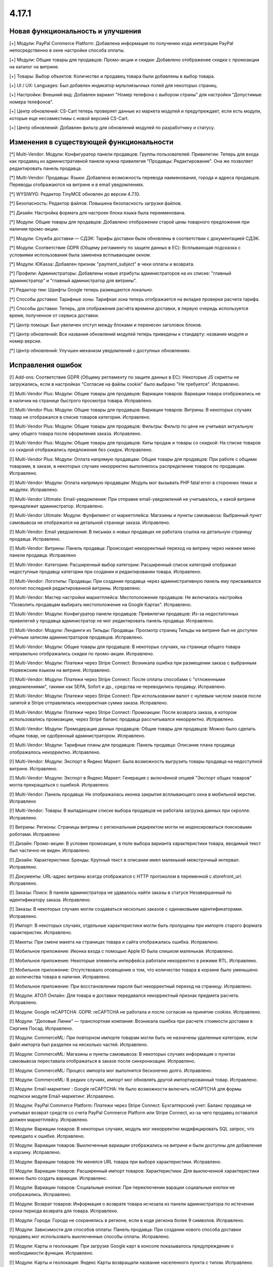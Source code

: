 ******
4.17.1
******

==================================
Новая функциональность и улучшения
==================================

[+] Модули: PayPal Commerce Platform: Добавлена информация по получению кода интеграции PayPal непосредственно в окне настройки способа оплаты.

[+] Модули: Общие товары для продавцов: Промо-акции и скидки: Добавлено отображение скидки с промоакции на каталог на витрине.

[+] Товары: Выбор объектов: Количество и продавец товара были добавлены в выбор товара.

[+] UI / UX: Languages: Был добавлен индикатор мультиязычных полей для некоторых страниц.

[+] Настройки: Внешний вид: Добавлен вариант "Номер телефона с выбором страны" для настройки "Допустимые номера телефонов".

[+] Центр обновлений: CS-Cart теперь проверяет данные из маркета модулей и предупреждает, если есть модули, которые еще несовместимы с новой версией CS-Cart.

[+] Центр обновлений: Добавлен фильтр для обновлений модулей по разработчику и статусу.

=========================================
Изменения в существующей функциональности
=========================================

[*] Multi-Vendor: Модули: Конфигуратор панели продавцов:  Группы пользователей: Привилегии: Теперь для входа как продавец из административной панели нужна привилегия "Продавцы: Редактирование". Она же позволяет редактировать панель продавца.

[*] Multi-Vendor: Продавцы: Языки: Добавлена возможность перевода наименования, города и адреса продавцов. Переводы отображаются на витрине и в email уведомлениях.

[*] WYSIWYG: Редактор TinyMCE обновлен до версии 4.7.10.

[*] Безопасность: Редактор файлов: Повышена безопасность загрузки файлов.

[*] Дизайн: Настройка формата для настроек блока языка была переименована.

[*] Модули: Общие товары для продавцов: Добавлено отображение старой цены товарного предложения при наличии промо-акции.

[*] Модули: Служба доставки — СДЭК: Тарифы доставки были обновлены в соответствии с документацией СДЭК.

[*] Модули: Соответствие GDPR (Общему регламенту по защите данных в ЕС): Всплывающая подсказка с условиями использования была заменена всплывающим окном.

[*] Модули: ЮKassa: Добавлен признак "payment_subject" в чеки оплаты и возврата.

[*] Профили: Администраторы: Добавлены новые атрибуты администраторов на их списке: "главный администратор" и "главный администратор для витрины".

[*] Редактор тем: Шрифты Google теперь размещаются локально.

[*] Способы доставки: Тарифные зоны: Тарифная зона теперь отображается на вкладке проверки расчета тарифа.

[*] Способы доставки: Теперь, для отображения расчёта времени доставки, в первую очередь используется время, полученное от сервиса доставки.

[*] Центр помощи: Был увеличен отступ между блоками и перенесен заголовок блоков.

[*] Центр обновлений: Все названия обновлений модулей теперь приведены к стандарту: название модуля и номер версии.

[*] Центр обновлений: Улучшен механизм уведомлений о доступных обновлениях.

==================
Исправления ошибок
==================

[!] Add-ons: Соответствие GDPR (Общему регламенту по защите данных в ЕС): Некоторые JS скрипты не загружались, если в настройках "Согласие на файлы cookie" было выбрано "Не требуется". Исправлено.

[!] Multi-Vendor Plus: Модули: Общие товары для продавцов: Вариации товаров: Вариации товара отображались не в наличии на странице быстрого просмотра товара. Исправлено.

[!] Multi-Vendor Plus: Модули: Общие товары для продавцов: Вариации товаров: Витрины: В некоторых случаях товар не отображался в списке товаров категории. Исправлено.

[!] Multi-Vendor Plus: Модули: Общие товары для продавцов: Фильтры: Фильтр по цене не учитывал актуальную цену общего товара после оформления заказа. Исправлено.

[!] Multi-Vendor Plus: Модули: Общие товары для продавцов: Хиты продаж и товары со скидкой: На списке товаров со скидкой отображались предложения без скидок. Исправлено.

[!] Multi-Vendor Plus: Модули: Оплата напрямую продавцам: Общие товары для продавцов: При работе с общими товарами, в заказе, в некоторых случаях некорректно выполнялось распределение товаров по продавцам. Исправлено.

[!] Multi-Vendor: Модули: Оплата напрямую продавцам: Модуль мог вызывать PHP fatal error в сторонних темах и модулях. Исправлено.

[!] Multi-Vendor Ultimate: Email-уведомления: При отправке email-уведомлений не учитывалось, к какой витрине принадлежит администратор. Исправлено.

[!] Multi-Vendor Ultimate: Модули: Фулфилмент от маркетплейса: Магазины и пункты самовывоза: Выбранный пункт самовывоза не отображался на детальной странице заказа. Исправлено.

[!] Multi-Vendor: Email уведомления: В письмах о новых продавцах не работала ссылка на детальную страницу продавца. Исправлено.

[!] Multi-Vendor: Витрины: Панель продавца: Происходил некорректный переход на витрину через нижнее меню панели продавца. Исправлено

[!] Multi-Vendor: Категории: Расширенный выбор категории: Расширенный список категорий отображал недоступные продавцу категории при создании и редактировании товара. Исправлено.

[!] Multi-Vendor: Логотипы: Продавцы: При создании продавца через административную панель ему присваивался логотип последней редактированной витрины. Исправлено.

[!] Multi-Vendor: Мастер настройки маркетплейса: Местоположение продавцов: Не включалась настройка "Позволить продавцам выбирать местоположение на Google Картах". Исправлено.

[!] Multi-Vendor: Модули: Конфигуратор панели продавцов:  Привилегии продавцов: Из-за недостаточных привилегий у продавца администратор не мог редактировать панель продавца. Исправлено.

[!] Multi-Vendor: Модули: Лендинги из Тильды: Продавцы: Просмотр страниц Тильды на витрине был не доступен учётным записям администраторов продавцов. Исправлено.

[!] Multi-Vendor: Модули: Общие товары для продавцов: В некоторых случаях, на странице общего товара неправильно отображались скидки по промо-акции. Исправлено.

[!] Multi-Vendor: Модули: Платежи через Stripe Connect: Возникала ошибка при размещении заказа с выбранным Норвежским языком на витрине. Исправлено.

[!] Multi-Vendor: Модули: Платежи через Stripe Connect: После оплаты способами с "отложенными уведомлениями", такими как SEPA, Sofort и др., средства не переводились продавцу. Исправлено.

[!] Multi-Vendor: Модули: Платежи через Stripe Connect: При использовании валют с нулевым числом знаков после запятой в Stripe отправлялась некорректная сумма заказа. Исправлено.

[!] Multi-Vendor: Модули: Платежи через Stripe Connect: Промоакции: После возврата заказа, в котором использовались промоакции, через Stripe баланс продавца рассчитывался некорректно. Исправлено.

[!] Multi-Vendor: Модули: Премодерация данных продавцов: Общие товары для продавцов: Можно было сделать общим товар, не одобренный администратором. Исправлено.

[!] Multi-Vendor: Модули: Тарифные планы для продавцов: Панель продавца: Описание плана продавца отображалось некорректно. Исправлено.

[!] Multi-Vendor: Модули: Экспорт в Яндекс Маркет: Была возможность выгрузить товары продавца на недоступной витрине. Исправлено.

[!] Multi-Vendor: Модули: Экспорт в Яндекс.Маркет: Генерация с включённой опцией "Экспорт общих товаров" могла прекращаться с ошибкой. Исправлено.

[!] Multi-Vendor: Панель продавца: Не отображалась иконка закрытия всплывающего окна в мобильной верстке. Исправлено

[!] Multi-Vendor: Товары: В выпадающем списке выбора продавцов не работала загрузка данных при скролле. Исправлено.

[!] Витрины: Регионы: Страницы витрины с региональным редиректом могли не индексироваться поисковыми роботами. Исправлено

[!] Дизайн: Промо-акции: В условии промоакции, в поле выбора варианта характеристики товара, вводимый текст был частично не виден. Исправлено.

[!] Дизайн: Характеристики: Бренды: Крупный текст в описании имел маленький межстрочный интервал. Исправлено.

[!] Документы: URL-адрес витрины всегда отображался с HTTP протоколом в переменной c.storefront_url. Исправлено.

[!] Заказы: Поиск: В панели администратора не удавалось найти заказы в статусе Незавершенный по идентификатору заказа. Исправлено.

[!] Заказы: В некоторых случаях могли создаваться несколько заказов с одинаковыми идентификаторами. Исправлено.

[!] Импорт: В некоторых случаях, отдельные характеристики могли быть пропущены при импорте старого формата характеристик. Исправлено.

[!] Макеты: При смене макета на страницах товара и сайта отображалась ошибка. Исправлено.

[!] Мобильное приложение: Иконка входа с помощью Apple ID была слишком маленькая. Исправлено.

[!] Мобильное приложение: Некоторые элементы интерфейса работали некорректно в режиме RTL. Исправлено.

[!] Мобильное приложение: Отсутствовало оповещение о том, что количество товара в корзине было уменьшено до количества товара в наличии. Исправлено.

[!] Мобильное приложение: При восстановлении пароля был некорректный переход на страницу. Исправлено.

[!] Модули: АТОЛ Онлайн: Для товара и доставки передавался некорректный признак предмета расчета. Исправлено.

[!] Модули:  Google reCAPTCHA: GDPR: reCAPTCHA не работала и после согласия на принятие cookies. Исправлено.

[!] Модули: "Деловые Линии" — транспортная компания: Возникала ошибка при расчете стоимости доставки в Сергиев Посад. Исправлено.

[!] Модули: CommerceML:  При повторном импорте товарам могли быть не назначены удаленные категории, если файл импорта был разделен на несколько частей. Исправлено.

[!] Модули: CommerceML: Магазины и пункты самовывоза: В некоторых случаях информация о пунктах самовывоза переставала отображаться в заказе после синхронизации. Исправлено.

[!] Модули: CommerceML: Процесс импорта мог выполнятся бесконечно долго. Исправлено.

[!] Модули: CommerceML: В редких случаях, импорт мог обновлять другой импортированный товар. Исправлено.

[!] Модули: Email-маркетинг : Google reCAPTCHA: Не было возможности включить reCAPTCHA для формы подписки модуля Email-маркетинг. Исправлено.

[!] Модули: PayPal Commerce Platform: Платежи через Stripe Connect: Бухгалтерский учет: Баланс продавца не учитывал возврат средств со счета PayPal Commerce Platform или Stripe Connect, из-за чего продавец оставался должен маркетплейсу. Исправлено.

[!] Модули: Вариации товаров: В некоторых случаях, модуль мог некорректно модифицировать SQL запрос, что приводило к ошибке. Исправлено.

[!] Модули: Вариации товаров: Выключенные вариации отображались на витрине и были доступны для добавления в корзину. Исправлено.

[!] Модули: Вариации товаров: Не менялся URL товара при выборе характеристики. Исправлено.

[!] Модули: Вариации товаров: Расширенный импорт товаров: Характеристики: Для выключенной характеристики можно было создать вариации. Исправлено.

[!] Модули: Вариации товаров: Социальные кнопки: При переключении варации социальные кнопки не отображались. Исправлено.

[!] Модули: Возврат товаров: Информация о возврате товара исчезала из панели администратора по истечении срока периода возврата для товара. Исправлено.

[!] Модули: Города: Города не сохранялись в регионе, если в коде региона более 9 символов. Исправлено.

[!] Модули: Зависимости для способов оплаты: Панель продавца: При создании нового способа доставки продавец мог использовать выключенные способы оплаты. Исправлено.

[!] Модули: Карты и геолокация: При загрузке Google карт в консоле показывалось предупреждение о необходимости функции. Исправлено.

[!] Модули: Карты и геолокация: Яндекс Карты возвращали название населенного пункта с типом. Исправлено.

[!] Модули: Магазины и пункты самовывоза: Карты и геолокация: Способ доставки "Самовывоз" по-умолчанию не отображался отдельно на странице товара. Исправлено.

[!] Модули: Мобильное приложение: Языки: Товары и характеристики продавца не отображались на выбранном языке. Исправлено.

[!] Модули: Общие товары для продавцов: Местоположение продавцов: Общие товары отображались во всех категориях. Исправлено.

[!] Модули: Общие товары для продавцов: Опции товаров: Функция быстрой покупки некорректно работала с опциями товара. Исправлено.

[!] Модули: Отзывы о товарах: Не работал фильтр по рейтингу. Исправлено.

[!] Модули: Платежи через Stripe: Если при оплате заказа приходил отрицательный ответ от платежной системы, заказ создавался в статусе Открыт. Исправлено.

[!] Платежи через Stripe: Очищалась корзина при вводе некорректного CVC кода и перезагрузке страницы оформления заказа. Исправлено.

[!] Модули: Привилегии для продавцов: Продавцы имели возможность изменять статусы отгрузок несмотря на ограничения групп пользователей. Исправлено.

[!] Модули: Рассылки: Автоответчику можно было задать статус "Отправлено", что приводило к отправке пустых писем. Исправлено.

[!] Модули: Расширенный импорт товаров : Экспорт/Импорт: Импорт описания товара форматированного в HTML,  добавляло <br /> тег ко всем переносам строк. Исправлено.

[!] Модули: Расширенный импорт товаров: При изменении значения наименования пресета импорта, значение сохранялось только для одного языка - выбранного ранее языка описания страницы. Исправлено.

[!] Модули: Расширенный импорт товаров: Центр сообщений: Отображалась ошибка при вызове "Связаться с администратором" на странице пресета. Исправлено.

[!] Модули: Служба доставки — СДЭК: Заявка на вызов курьера не формировалась на стороне СДЭКа. Исправлено.

[!] Модули: Тинькофф Сплитование [Beta]: При включённом модуле продавцам было невозможно сменить логотип. Исправлено

[!] Незавершенные покупки: Если в качестве разделителя тысяч валюты был установлен пробел, то значение итого могло переносится на новую строку. Исправлено.

[!] Онбординг: Пропорции видео могли быть нарушены. Исправлено.

[!] Отчеты о продажах: На некоторых масштабах не подгружались товары в отчетах. Исправлено.

[!] Оформление заказа: Поля профиля: В браузере Safari сообщение об ошибке поля телефона могло быть некорректное. Исправлено.

[!] Оформление заказа: Поля профиля: Введенное значение поля "телефон" сбрасывалось при перезагрузке страницы в некоторых случаях. Исправлено.

[!] Оформление заказа: Промо-акции и скидки: На странице оформления заказа в блоке "Сумма заказа" не отображалась скидка на товар. Исправлено.

[!] Оформление заказа: Способы доставки: В некоторых случаях метод доставки мог не показываться, если лимит веса и вес товара были заданы с тремя знаками после запятой. Исправлено.

[!] Способы оплаты: PayPal Payments: Payflow: В запросе отображалось неверное значение имени. Исправлено.

[!] Товары: Опции: При клонировании варианта опции альтернативный текст изображения клонировался некорректно. Исправлено.

[!] Товары: Страница товаров без категории открывалась с ошибкой. Исправлено.

[!] Товары: Характеристики: Редактировать выбранные: Выбор характеристик был не активен во время загрузки страницы. Исправлено.

[!] Управление заказами: В некоторых случаях, при добавлении товара в заказ возникала ошибка на PHP 8. Исправлено.

[!] Центр обновлений: На серверах с отключенным типом таблиц "MyISAM" обновления могли прерываться с ошибкой. Исправлено.

[!] Центр обновлений: При обновлении модулей в консоли подставлялся 0 к номеру выбранного модуля. Исправлено.

[!] Центр обновлений: Языки: Шаг обновления языков мог занимать слишком много времени в процессе обновления магазина. Исправлено.

[!] Центр обновлений: Обновление платформы CS-Cart могло оказаться внизу в списке обновлений. Исправлено.
